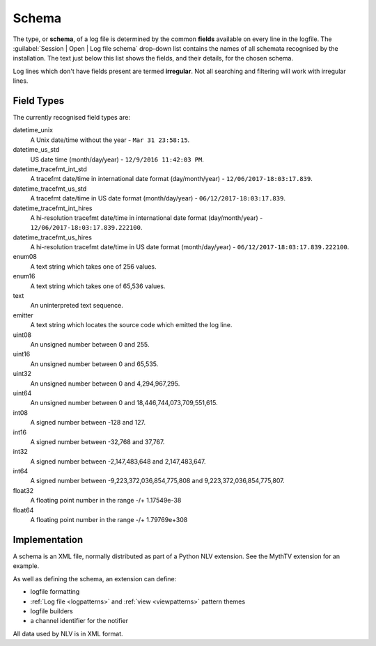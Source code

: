 ..  
  Copyright (C) Niel Clausen 2018. All rights reserved.
  
  This program is free software: you can redistribute it and/or modify
  it under the terms of the GNU General Public License as published by
  the Free Software Foundation, either version 3 of the License, or
  (at your option) any later version.
  
  This program is distributed in the hope that it will be useful,
  but WITHOUT ANY WARRANTY; without even the implied warranty of
  MERCHANTABILITY or FITNESS FOR A PARTICULAR PURPOSE. See the
  GNU General Public License for more details.
  
  You should have received a copy of the GNU General Public License
  along with this program. If not, see <https://www.gnu.org/licenses/>.


Schema
======

The type, or **schema**, of a log file is determined by the common **fields** available
on every line in the logfile. The :guilabel:`Session | Open | Log file schema` drop-down
list contains the names of all schemata recognised by the installation. The text
just below this list shows the fields, and their details, for the chosen schema.

Log lines which don't have fields present are termed **irregular**. Not all
searching and filtering will work with irregular lines.

.. image:: open-log.png


Field Types
-----------

The currently recognised field types are:

datetime_unix
  A Unix date/time without the year - ``Mar 31 23:58:15``. 

datetime_us_std
  US date time (month/day/year) - ``12/9/2016 11:42:03 PM``.
    
datetime_tracefmt_int_std
  A tracefmt date/time in international date format (day/month/year) - ``12/06/2017-18:03:17.839``.
   
datetime_tracefmt_us_std
  A tracefmt date/time in US date format (month/day/year) - ``06/12/2017-18:03:17.839``.

datetime_tracefmt_int_hires
  A hi-resolution tracefmt date/time in international date format (day/month/year) - ``12/06/2017-18:03:17.839.222100``.

datetime_tracefmt_us_hires
  A hi-resolution tracefmt date/time in US date format (month/day/year) - ``06/12/2017-18:03:17.839.222100``.

enum08
  A text string which takes one of 256 values.
  
enum16
  A text string which takes one of 65,536 values.

text
  An uninterpreted text sequence.

emitter
  A text string which locates the source code which emitted the log line.
  
uint08
  An unsigned number between 0 and 255.
  
uint16
  An unsigned  number between 0 and 65,535.

uint32
  An unsigned  number between 0 and 4,294,967,295.
  
uint64
  An unsigned  number between 0 and 18,446,744,073,709,551,615.

int08
  A signed number between -128 and 127.
  
int16
  A signed  number between -32,768 and 37,767.

int32
  A signed  number between -2,147,483,648 and 2,147,483,647.
  
int64
  A signed  number between -9,223,372,036,854,775,808 and 9,223,372,036,854,775,807.

float32
  A floating point number in the range -/+ 1.17549e-38

float64
  A floating point number in the range -/+ 1.79769e+308


Implementation
--------------

A schema is an XML file, normally distributed as part of a Python NLV extension.
See the MythTV extension for an example.

As well as defining the schema, an extension can define:

* logfile formatting
* :ref:`Log file <logpatterns>` and :ref:`view <viewpatterns>` pattern themes
* logfile builders
* a channel identifier for the notifier

All data used by NLV is in XML format.

